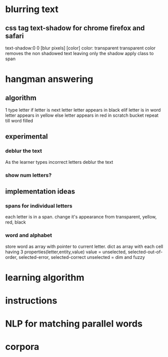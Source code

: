 
* blurring text
** css tag text-shadow for chrome firefox and safari
   text-shadow:0 0 [blur pixels] [color]
   color: transparent
   transparent color removes the non shadowed text leaving only the shadow
   apply class to span

* hangman answering
** algorithm
  1 type letter
  if letter is next letter
    letter appears in black
  elif letter is in word
    letter appears in yellow
  else 
    letter appears in red in scratch bucket
  repeat till word filled
  
** experimental
*** deblur the text
    As the learner types incorrect letters deblur the text
*** show num letters?
** implementation ideas
*** spans for individual letters
    each letter is in a span.  change it's appearance from transparent, yellow, red, black
*** word and alphabet
    store word as array with pointer to current letter.  dict as array with each cell having 3 properties(letter,entity,value)
    value = unselected, selected-out-of-order, selected-error, selected-correct
    unselected = dim and fuzzy


* learning algorithm

* instructions

* NLP for matching parallel words

* corpora
